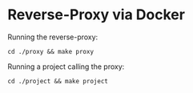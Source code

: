 * Reverse-Proxy via Docker

Running the reverse-proxy:
#+begin_src shell
cd ./proxy && make proxy
#+end_src

Running a project calling the proxy:
#+begin_src shell
cd ./project && make project
#+end_src
